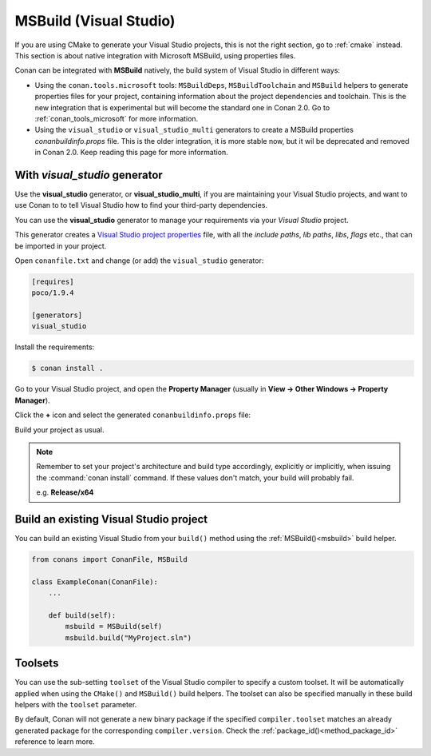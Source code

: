 .. _msbuild_integration:


|visual_logo| MSBuild (Visual Studio)
=====================================

If you are using CMake to generate your Visual Studio projects, this is not the right section, go to :ref:`cmake` instead.
This section is about native integration with Microsoft MSBuild, using properties files.

Conan can be integrated with **MSBuild** natively, the build system of Visual Studio in different ways:


- Using the ``conan.tools.microsoft`` tools: ``MSBuildDeps``, ``MSBuildToolchain`` and ``MSBuild`` helpers to generate properties
  files for your project, containing information about the project dependencies and toolchain. This is the new integration that is
  experimental but will become the standard one in Conan 2.0. Go to :ref:`conan_tools_microsoft` for more information.
- Using the ``visual_studio`` or ``visual_studio_multi`` generators to create a MSBuild properties *conanbuildinfo.props* file.
  This is the older integration, it is more stable now, but it wil be deprecated and removed in Conan 2.0. Keep reading this page for more information.


With *visual_studio* generator
------------------------------

Use the **visual_studio** generator, or **visual_studio_multi**, if you are maintaining your Visual Studio projects, and want to use Conan to to tell Visual Studio how to find your third-party dependencies.

You can use the **visual_studio** generator to manage your requirements via your *Visual Studio*  project.


This generator creates a `Visual Studio project properties`_ file, with all the *include paths*, *lib paths*, *libs*, *flags* etc., that can be imported in your project.

Open ``conanfile.txt`` and change (or add) the ``visual_studio`` generator:

.. code-block:: text

    [requires]
    poco/1.9.4

    [generators]
    visual_studio

Install the requirements:

.. code-block:: bash

    $ conan install .

Go to your Visual Studio project, and open the **Property Manager** (usually in **View -> Other Windows -> Property Manager**).

.. image:: ../../images/conan-property_manager.png

Click the **+** icon and select the generated ``conanbuildinfo.props`` file:

.. image:: ../../images/conan-property_manager2.png

Build your project as usual.

.. note::

    Remember to set your project's architecture and build type accordingly, explicitly or implicitly, when issuing the
    :command:`conan install` command. If these values don't match, your build will probably fail.

    e.g. **Release/x64**

.. seealso::

    Check :ref:`visualstudio_generator` for the complete reference.

.. _building_visual_project:

Build an existing Visual Studio project
---------------------------------------

You can build an existing Visual Studio from your ``build()`` method using the :ref:`MSBuild()<msbuild>` build helper.

.. code-block:: python

    from conans import ConanFile, MSBuild

    class ExampleConan(ConanFile):
        ...

        def build(self):
            msbuild = MSBuild(self)
            msbuild.build("MyProject.sln")

Toolsets
--------

You can use the sub-setting ``toolset`` of the Visual Studio compiler to specify a custom toolset.
It will be automatically applied when using the ``CMake()`` and ``MSBuild()`` build helpers.
The toolset can also be specified manually in these build helpers with the ``toolset`` parameter.

By default, Conan will not generate a new binary package if the specified ``compiler.toolset``
matches an already generated package for the corresponding ``compiler.version``.
Check the :ref:`package_id()<method_package_id>` reference to learn more.

.. seealso::

    Check the :ref:`CMake()<cmake_reference>` reference section for more info.


.. _`CMake docs`: https://cmake.org/cmake/help/v3.0/manual/cmake-generators.7.html
.. |visual_logo| image:: ../../images/conan-visual-studio-logo.png
.. _`Visual Studio project properties`: https://docs.microsoft.com/en-us/visualstudio/ide/managing-project-and-solution-properties?view=vs-2017
